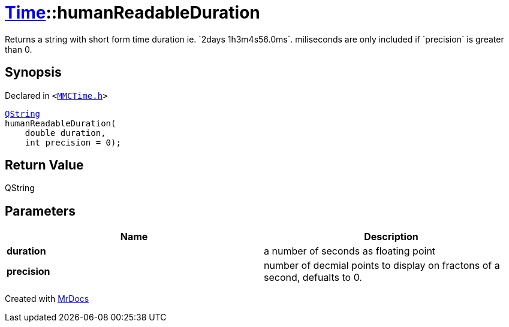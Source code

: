 [#Time-humanReadableDuration]
= xref:Time.adoc[Time]::humanReadableDuration
:relfileprefix: ../
:mrdocs:


Returns a string with short form time duration ie&period; &grave;2days 1h3m4s56&period;0ms&grave;&period;
miliseconds are only included if &grave;precision&grave; is greater than 0&period;

== Synopsis

Declared in `&lt;https://github.com/PrismLauncher/PrismLauncher/blob/develop/launcher/MMCTime.h#L33[MMCTime&period;h]&gt;`

[source,cpp,subs="verbatim,replacements,macros,-callouts"]
----
xref:QString.adoc[QString]
humanReadableDuration(
    double duration,
    int precision = 0);
----

== Return Value

QString



== Parameters

|===
| Name | Description

| *duration*
| a number of seconds as floating point


| *precision*
| number of decmial points to display on fractons of a second, defualts to 0&period;


|===



[.small]#Created with https://www.mrdocs.com[MrDocs]#
